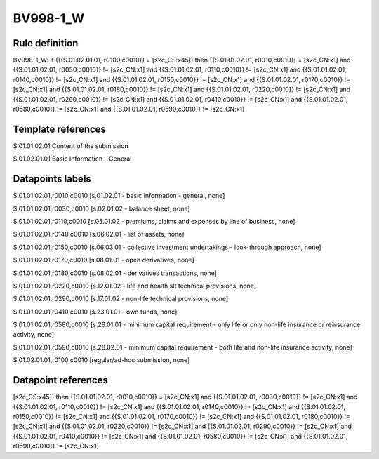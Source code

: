 =========
BV998-1_W
=========

Rule definition
---------------

BV998-1_W: if ({{S.01.02.01.01, r0100,c0010}} = [s2c_CS:x45]) then {{S.01.01.02.01, r0010,c0010}} = [s2c_CN:x1] and {{S.01.01.02.01, r0030,c0010}} != [s2c_CN:x1] and {{S.01.01.02.01, r0110,c0010}} != [s2c_CN:x1] and {{S.01.01.02.01, r0140,c0010}} != [s2c_CN:x1] and {{S.01.01.02.01, r0150,c0010}} != [s2c_CN:x1] and {{S.01.01.02.01, r0170,c0010}} != [s2c_CN:x1] and {{S.01.01.02.01, r0180,c0010}} != [s2c_CN:x1] and {{S.01.01.02.01, r0220,c0010}} != [s2c_CN:x1] and {{S.01.01.02.01, r0290,c0010}} != [s2c_CN:x1] and {{S.01.01.02.01, r0410,c0010}} != [s2c_CN:x1] and {{S.01.01.02.01, r0580,c0010}} != [s2c_CN:x1] and {{S.01.01.02.01, r0590,c0010}} != [s2c_CN:x1]


Template references
-------------------

S.01.01.02.01 Content of the submission

S.01.02.01.01 Basic Information - General


Datapoints labels
-----------------

S.01.01.02.01,r0010,c0010 [s.01.02.01 - basic information - general, none]

S.01.01.02.01,r0030,c0010 [s.02.01.02 - balance sheet, none]

S.01.01.02.01,r0110,c0010 [s.05.01.02 - premiums, claims and expenses by line of business, none]

S.01.01.02.01,r0140,c0010 [s.06.02.01 - list of assets, none]

S.01.01.02.01,r0150,c0010 [s.06.03.01 - collective investment undertakings - look-through approach, none]

S.01.01.02.01,r0170,c0010 [s.08.01.01 - open derivatives, none]

S.01.01.02.01,r0180,c0010 [s.08.02.01 - derivatives transactions, none]

S.01.01.02.01,r0220,c0010 [s.12.01.02 - life and health slt technical provisions, none]

S.01.01.02.01,r0290,c0010 [s.17.01.02 - non-life technical provisions, none]

S.01.01.02.01,r0410,c0010 [s.23.01.01 - own funds, none]

S.01.01.02.01,r0580,c0010 [s.28.01.01 - minimum capital requirement - only life or only non-life insurance or reinsurance activity, none]

S.01.01.02.01,r0590,c0010 [s.28.02.01 - minimum capital requirement - both life and non-life insurance activity, none]

S.01.02.01.01,r0100,c0010 [regular/ad-hoc submission, none]



Datapoint references
--------------------

[s2c_CS:x45]) then {{S.01.01.02.01, r0010,c0010}} = [s2c_CN:x1] and {{S.01.01.02.01, r0030,c0010}} != [s2c_CN:x1] and {{S.01.01.02.01, r0110,c0010}} != [s2c_CN:x1] and {{S.01.01.02.01, r0140,c0010}} != [s2c_CN:x1] and {{S.01.01.02.01, r0150,c0010}} != [s2c_CN:x1] and {{S.01.01.02.01, r0170,c0010}} != [s2c_CN:x1] and {{S.01.01.02.01, r0180,c0010}} != [s2c_CN:x1] and {{S.01.01.02.01, r0220,c0010}} != [s2c_CN:x1] and {{S.01.01.02.01, r0290,c0010}} != [s2c_CN:x1] and {{S.01.01.02.01, r0410,c0010}} != [s2c_CN:x1] and {{S.01.01.02.01, r0580,c0010}} != [s2c_CN:x1] and {{S.01.01.02.01, r0590,c0010}} != [s2c_CN:x1]